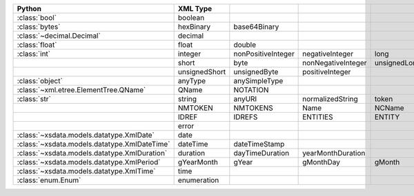 .. list-table::
    :widths: auto
    :header-rows: 1
    :align: left

    * - Python
      - XML Type
      -
      -
      -
      -
    * - :class:`bool`
      - boolean
      -
      -
      -
      -
    * - :class:`bytes`
      - hexBinary
      - base64Binary
      -
      -
      -
    * - :class:`~decimal.Decimal`
      - decimal
      -
      -
      -
      -
    * - :class:`float`
      - float
      - double
      -
      -
      -
    * - :class:`int`
      - integer
      - nonPositiveInteger
      - negativeInteger
      - long
      - int
    * -
      - short
      - byte
      - nonNegativeInteger
      - unsignedLong
      - unsignedInt
    * -
      - unsignedShort
      - unsignedByte
      - positiveInteger
      -
      -
    * - :class:`object`
      - anyType
      - anySimpleType
      -
      -
      -
    * - :class:`~xml.etree.ElementTree.QName`
      - QName
      - NOTATION
      -
      -
      -
    * - :class:`str`
      - string
      - anyURI
      - normalizedString
      - token
      - language
    * -
      - NMTOKEN
      - NMTOKENS
      - Name
      - NCName
      - ID
    * -
      - IDREF
      - IDREFS
      - ENTITIES
      - ENTITY
      - anyAtomicType
    * -
      - error
      -
      -
      -
      -
    * - :class:`~xsdata.models.datatype.XmlDate`
      - date
      -
      -
      -
      -
    * - :class:`~xsdata.models.datatype.XmlDateTime`
      - dateTime
      - dateTimeStamp
      -
      -
      -
    * - :class:`~xsdata.models.datatype.XmlDuration`
      - duration
      - dayTimeDuration
      - yearMonthDuration
      -
      -
    * - :class:`~xsdata.models.datatype.XmlPeriod`
      - gYearMonth
      - gYear
      - gMonthDay
      - gMonth
      - gDay
    * - :class:`~xsdata.models.datatype.XmlTime`
      - time
      -
      -
      -
      -
    * - :class:`enum.Enum`
      - enumeration
      -
      -
      -
      -
